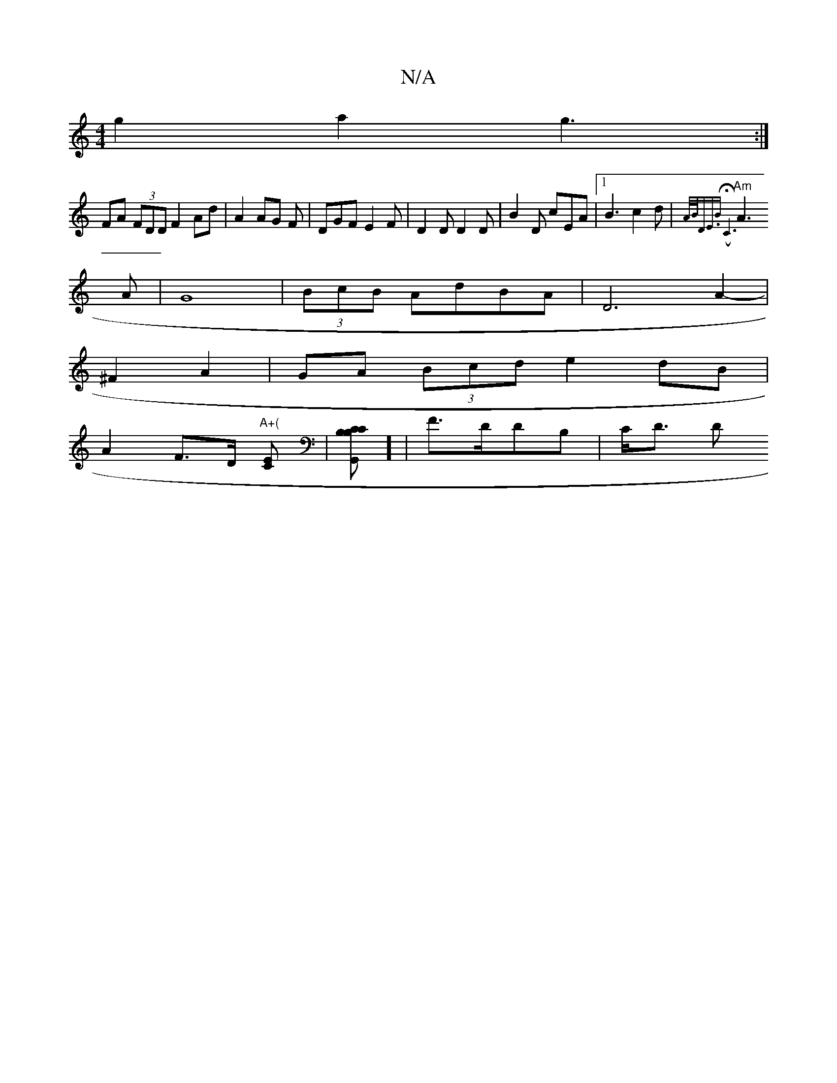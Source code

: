 X:1
T:N/A
M:4/4
R:N/A
K:Cmajor
2g2 a2g3:|
FA (3FDD F2 Ad|A2 AG F|DGF E2F|D2D D2D|B2D cEA|1 B3c2d | {A/B/D"E.B" (" HC6||
"Am"A3 A | G8 |(3BcB AdBA | D6 A2- |
^F2A2 | GA (3Bcd e2dB|
A2 F>D "A+("[CE] |[B,CC G,,2 B,]] | F>DDB, | C<D D>